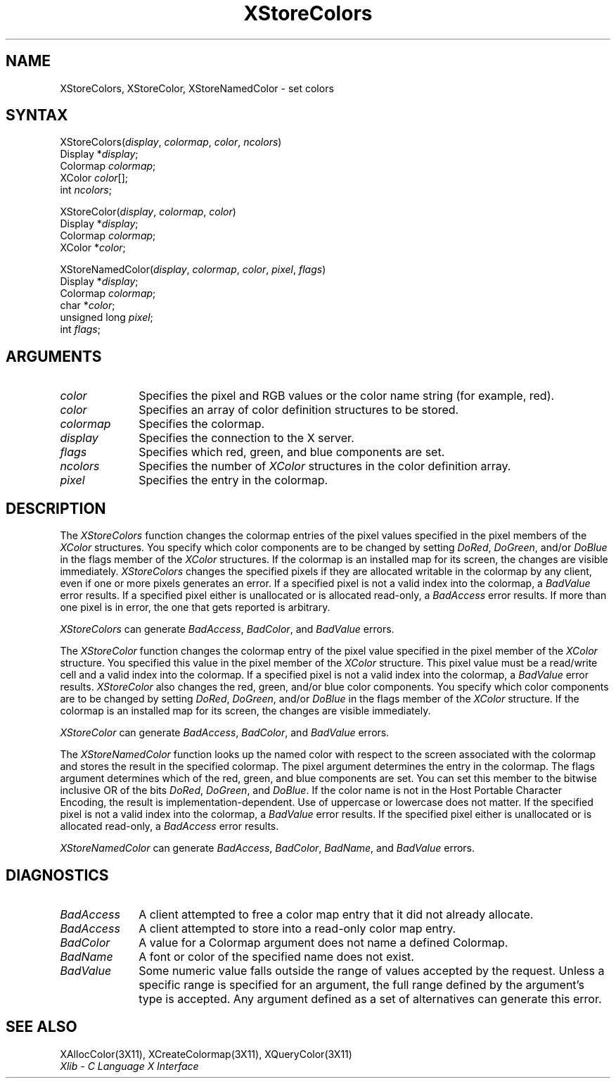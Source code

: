 .\" Copyright \(co 1985, 1986, 1987, 1988, 1989, 1990, 1991, 1994, 1996 X Consortium
.\"
.\" Permission is hereby granted, free of charge, to any person obtaining
.\" a copy of this software and associated documentation files (the
.\" "Software"), to deal in the Software without restriction, including
.\" without limitation the rights to use, copy, modify, merge, publish,
.\" distribute, sublicense, and/or sell copies of the Software, and to
.\" permit persons to whom the Software is furnished to do so, subject to
.\" the following conditions:
.\"
.\" The above copyright notice and this permission notice shall be included
.\" in all copies or substantial portions of the Software.
.\"
.\" THE SOFTWARE IS PROVIDED "AS IS", WITHOUT WARRANTY OF ANY KIND, EXPRESS
.\" OR IMPLIED, INCLUDING BUT NOT LIMITED TO THE WARRANTIES OF
.\" MERCHANTABILITY, FITNESS FOR A PARTICULAR PURPOSE AND NONINFRINGEMENT.
.\" IN NO EVENT SHALL THE X CONSORTIUM BE LIABLE FOR ANY CLAIM, DAMAGES OR
.\" OTHER LIABILITY, WHETHER IN AN ACTION OF CONTRACT, TORT OR OTHERWISE,
.\" ARISING FROM, OUT OF OR IN CONNECTION WITH THE SOFTWARE OR THE USE OR
.\" OTHER DEALINGS IN THE SOFTWARE.
.\"
.\" Except as contained in this notice, the name of the X Consortium shall
.\" not be used in advertising or otherwise to promote the sale, use or
.\" other dealings in this Software without prior written authorization
.\" from the X Consortium.
.\"
.\" Copyright \(co 1985, 1986, 1987, 1988, 1989, 1990, 1991 by
.\" Digital Equipment Corporation
.\"
.\" Portions Copyright \(co 1990, 1991 by
.\" Tektronix, Inc.
.\"
.\" Permission to use, copy, modify and distribute this documentation for
.\" any purpose and without fee is hereby granted, provided that the above
.\" copyright notice appears in all copies and that both that copyright notice
.\" and this permission notice appear in all copies, and that the names of
.\" Digital and Tektronix not be used in in advertising or publicity pertaining
.\" to this documentation without specific, written prior permission.
.\" Digital and Tektronix makes no representations about the suitability
.\" of this documentation for any purpose.
.\" It is provided ``as is'' without express or implied warranty.
.\" 
.\" $XFree86$
.\"
.ds xT X Toolkit Intrinsics \- C Language Interface
.ds xW Athena X Widgets \- C Language X Toolkit Interface
.ds xL Xlib \- C Language X Interface
.ds xC Inter-Client Communication Conventions Manual
.na
.de Ds
.nf
.\\$1D \\$2 \\$1
.ft 1
.\".ps \\n(PS
.\".if \\n(VS>=40 .vs \\n(VSu
.\".if \\n(VS<=39 .vs \\n(VSp
..
.de De
.ce 0
.if \\n(BD .DF
.nr BD 0
.in \\n(OIu
.if \\n(TM .ls 2
.sp \\n(DDu
.fi
..
.de FD
.LP
.KS
.TA .5i 3i
.ta .5i 3i
.nf
..
.de FN
.fi
.KE
.LP
..
.de IN		\" send an index entry to the stderr
..
.de C{
.KS
.nf
.D
.\"
.\"	choose appropriate monospace font
.\"	the imagen conditional, 480,
.\"	may be changed to L if LB is too
.\"	heavy for your eyes...
.\"
.ie "\\*(.T"480" .ft L
.el .ie "\\*(.T"300" .ft L
.el .ie "\\*(.T"202" .ft PO
.el .ie "\\*(.T"aps" .ft CW
.el .ft R
.ps \\n(PS
.ie \\n(VS>40 .vs \\n(VSu
.el .vs \\n(VSp
..
.de C}
.DE
.R
..
.de Pn
.ie t \\$1\fB\^\\$2\^\fR\\$3
.el \\$1\fI\^\\$2\^\fP\\$3
..
.de ZN
.ie t \fB\^\\$1\^\fR\\$2
.el \fI\^\\$1\^\fP\\$2
..
.de hN
.ie t <\fB\\$1\fR>\\$2
.el <\fI\\$1\fP>\\$2
..
.de NT
.ne 7
.ds NO Note
.if \\n(.$>$1 .if !'\\$2'C' .ds NO \\$2
.if \\n(.$ .if !'\\$1'C' .ds NO \\$1
.ie n .sp
.el .sp 10p
.TB
.ce
\\*(NO
.ie n .sp
.el .sp 5p
.if '\\$1'C' .ce 99
.if '\\$2'C' .ce 99
.in +5n
.ll -5n
.R
..
.		\" Note End -- doug kraft 3/85
.de NE
.ce 0
.in -5n
.ll +5n
.ie n .sp
.el .sp 10p
..
.ny0
.TH XStoreColors 3X11 __xorgversion__ "XLIB FUNCTIONS"
.SH NAME
XStoreColors, XStoreColor, XStoreNamedColor \- set colors
.SH SYNTAX
XStoreColors\^(\^\fIdisplay\fP, \fIcolormap\fP\^, \fIcolor\fP\^, \fIncolors\fP\^)
.br
      Display *\fIdisplay\fP\^;
.br
      Colormap \fIcolormap\fP\^;
.br
      XColor \fIcolor\fP\^[\^]\^;
.br
      int \fIncolors\fP\^;
.LP
XStoreColor\^(\^\fIdisplay\fP, \fIcolormap\fP\^, \fIcolor\fP\^)
.br
      Display *\fIdisplay\fP\^;
.br
      Colormap \fIcolormap\fP\^;
.br
      XColor *\fIcolor\fP\^;
.LP
XStoreNamedColor\^(\^\fIdisplay\fP, \fIcolormap\fP\^, \fIcolor\fP\^, \fIpixel\fP\^, \fIflags\fP\^)
.br
      Display *\fIdisplay\fP\^;
.br
      Colormap \fIcolormap\fP\^;
.br
      char *\^\fIcolor\fP\^;
.br
      unsigned long \fIpixel\fP\^;
.br
      int \fIflags\fP\^;
.SH ARGUMENTS
.ds Co pixel and RGB values or the color name string (for example, red)
.IP \fIcolor\fP 1i
Specifies the \*(Co.
.IP \fIcolor\fP 1i
Specifies an array of color definition structures to be stored.
.IP \fIcolormap\fP 1i
Specifies the colormap.
.IP \fIdisplay\fP 1i
Specifies the connection to the X server.
.IP \fIflags\fP 1i
Specifies which red, green, and blue components are set.
.IP \fIncolors\fP 1i
.\"Specifies the number of color definition structures. 
Specifies the number of 
.ZN XColor
structures in the color definition array.
.IP \fIpixel\fP 1i
Specifies the entry in the colormap. 
.SH DESCRIPTION
The
.ZN XStoreColors
function changes the colormap entries of the pixel values
specified in the pixel members of the
.ZN XColor
structures.
You specify which color components are to be changed by setting 
.ZN DoRed ,
.ZN DoGreen ,
and/or
.ZN DoBlue
in the flags member of the
.ZN XColor
structures.
If the colormap is an installed map for its screen, the
changes are visible immediately.
.ZN XStoreColors 
changes the specified pixels if they are allocated writable in the colormap 
by any client, even if one or more pixels generates an error.
If a specified pixel is not a valid index into the colormap, a
.ZN BadValue
error results.
If a specified pixel either is unallocated or is allocated read-only, a
.ZN BadAccess
error results.
If more than one pixel is in error, 
the one that gets reported is arbitrary.
.LP
.ZN XStoreColors
can generate
.ZN BadAccess ,
.ZN BadColor ,
and
.ZN BadValue 
errors.
.LP
The
.ZN XStoreColor
function changes the colormap entry of the pixel value specified in the
pixel member of the
.ZN XColor
structure.
You specified this value in the
pixel member of the
.ZN XColor
structure.
This pixel value must be a read/write cell and a valid index into the colormap.
If a specified pixel is not a valid index into the colormap,
a
.ZN BadValue
error results.
.ZN XStoreColor
also changes the red, green, and/or blue color components.
You specify which color components are to be changed by setting
.ZN DoRed ,
.ZN DoGreen ,
and/or
.ZN DoBlue
in the flags member of the
.ZN XColor
structure.
If the colormap is an installed map for its screen, 
the changes are visible immediately.
.LP
.ZN XStoreColor
can generate
.ZN BadAccess ,
.ZN BadColor ,
and 
.ZN BadValue 
errors.
.LP
The
.ZN XStoreNamedColor
function looks up the named color with respect to the screen associated with
the colormap and stores the result in the specified colormap.
The pixel argument determines the entry in the colormap.
The flags argument determines which of the red, green, and blue components 
are set. 
You can set this member to the
bitwise inclusive OR of the bits 
.ZN DoRed , 
.ZN DoGreen , 
and 
.ZN DoBlue .
If the color name is not in the Host Portable Character Encoding, 
the result is implementation-dependent.
Use of uppercase or lowercase does not matter.
If the specified pixel is not a valid index into the colormap, a
.ZN BadValue
error results.
If the specified pixel either is unallocated or is allocated read-only, a
.ZN BadAccess
error results.
.LP
.ZN XStoreNamedColor
can generate
.ZN BadAccess ,
.ZN BadColor ,
.ZN BadName ,
and
.ZN BadValue 
errors.
.SH DIAGNOSTICS
.TP 1i
.ZN BadAccess
A client attempted
to free a color map entry that it did not already allocate.
.TP 1i
.ZN BadAccess
A client attempted
to store into a read-only color map entry.
.TP 1i
.ZN BadColor
A value for a Colormap argument does not name a defined Colormap.
.TP 1i
.ZN BadName
A font or color of the specified name does not exist.
.TP 1i
.ZN BadValue
Some numeric value falls outside the range of values accepted by the request.
Unless a specific range is specified for an argument, the full range defined
by the argument's type is accepted.  Any argument defined as a set of
alternatives can generate this error.
.SH "SEE ALSO"
XAllocColor(3X11),
XCreateColormap(3X11),
XQueryColor(3X11)
.br
\fI\*(xL\fP
